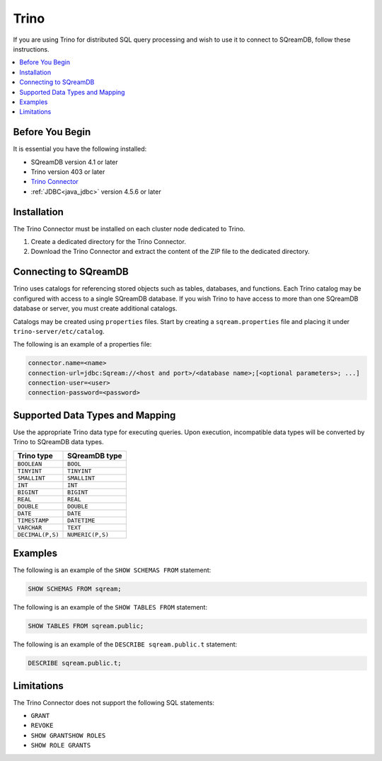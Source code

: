 .. _trino:

*****
Trino
*****

If you are using Trino for distributed SQL query processing and wish to use it to connect to SQreamDB, follow these instructions.


.. contents::
   :local:
   :depth: 1

Before You Begin
================

It is essential you have the following installed:

* SQreamDB version 4.1 or later
* Trino version 403 or later
* `Trino Connector <https://sq-ftp-public.s3.amazonaws.com/trino-server-402.tar>`_
* :ref:`JDBC<java_jdbc>` version 4.5.6 or later

Installation
============

The Trino Connector must be installed on each cluster node dedicated to Trino.

1. Create a dedicated directory for the Trino Connector.

2. Download the Trino Connector and extract the content of the ZIP file to the dedicated directory.

Connecting to SQreamDB
======================

Trino uses catalogs for referencing stored objects such as tables, databases, and functions. Each Trino catalog may be configured with access to a single SQreamDB database. If you wish Trino to have access to more than one SQreamDB database or server, you must create additional catalogs.
 
Catalogs may be created using ``properties`` files. Start by creating a ``sqream.properties`` file and placing it under ``trino-server/etc/catalog``. 

The following is an example of a properties file:

.. code-block:: java

	connector.name=<name>
	connection-url=jdbc:Sqream://<host and port>/<database name>;[<optional parameters>; ...]
	connection-user=<user>
	connection-password=<password>
	
Supported Data Types and Mapping
================================

Use the appropriate Trino data type for executing queries. Upon execution, incompatible data types will be converted by Trino to SQreamDB data types.  

.. list-table:: 
   :widths: auto
   :header-rows: 1
   
   * - Trino type
     - SQreamDB type
   * - ``BOOLEAN``
     - ``BOOL``
   * - ``TINYINT``
     - ``TINYINT``
   * - ``SMALLINT``
     - ``SMALLINT``
   * - ``INT``
     - ``INT``
   * - ``BIGINT``
     - ``BIGINT``
   * - ``REAL``
     - ``REAL``   
   * - ``DOUBLE``
     - ``DOUBLE``  
   * - ``DATE``	 
     - ``DATE``
   * - ``TIMESTAMP``
     - ``DATETIME``
   * - ``VARCHAR``
     - ``TEXT``
   * - ``DECIMAL(P,S)``
     - ``NUMERIC(P,S)``
	
Examples
========

The following is an example of the ``SHOW SCHEMAS FROM`` statement:

.. code-block:: postgres

	SHOW SCHEMAS FROM sqream;

The following is an example of the ``SHOW TABLES FROM`` statement:
	
.. code-block:: postgres	

	SHOW TABLES FROM sqream.public;

The following is an example of the ``DESCRIBE sqream.public.t`` statement:

.. code-block:: postgres

	DESCRIBE sqream.public.t;

Limitations
===========

The Trino Connector does not support the following SQL statements:

* ``GRANT``
* ``REVOKE``
* ``SHOW GRANTSHOW ROLES``
* ``SHOW ROLE GRANTS``
